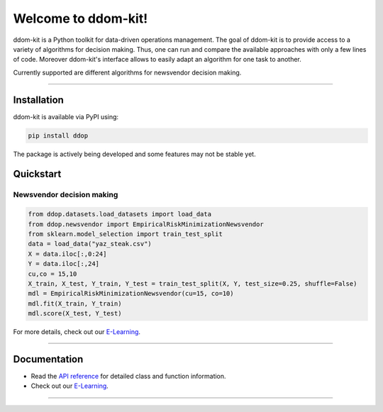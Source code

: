 Welcome to ddom-kit!
====================

.. image:: ../docsrc/logos/logo.png
    :width: 300

ddom-kit is a Python toolkit for data-driven operations management. The goal of ddom-kit is to provide access to
a variety of algorithms for decision making. Thus, one can run and compare the available approaches with only a few
lines of code. Moreover ddom-kit's interface allows to easily adapt an algorithm for one task to another.

Currently supported are different algorithms for newsvendor decision making.

------------------------------------------------------------

Installation
------------

ddom-kit is available via PyPI using:

.. code-block:: bash

    pip install ddop

The package is actively being developed and some features may
not be stable yet.

Quickstart
----------

Newsvendor decision making
~~~~~~~~~~~~~~~~~~~~~~~~~~~

.. code-block:: python

    from ddop.datasets.load_datasets import load_data
    from ddop.newsvendor import EmpiricalRiskMinimizationNewsvendor
    from sklearn.model_selection import train_test_split
    data = load_data("yaz_steak.csv")
    X = data.iloc[:,0:24]
    Y = data.iloc[:,24]
    cu,co = 15,10
    X_train, X_test, Y_train, Y_test = train_test_split(X, Y, test_size=0.25, shuffle=False)
    mdl = EmpiricalRiskMinimizationNewsvendor(cu=15, co=10)
    mdl.fit(X_train, Y_train)
    mdl.score(X_test, Y_test)

For more details, check out our `E-Learning <https://andreasphilippi.github.io/ddom-kit/e_learning.html>`__.

------------------------------------------------------------

Documentation
-------------

* Read the `API reference <https://andreasphilippi.github.io/ddom-kit/api_reference.html>`__ for detailed class and function information.
* Check out our `E-Learning <https://andreasphilippi.github.io/ddom-kit/e_learning.html>`__.

------------------------------------------------------------
